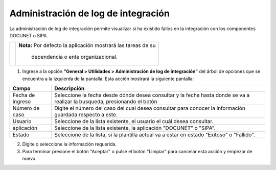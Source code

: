 #####################################
Administración de log de integración
#####################################

.. |info| image:: ../../../img/informacion.png
.. |advertencia| image:: ../../../img/alerta.png
.. |fecha| image:: ../../../img/fecha.png

La administración de log de integración permite visualizar si ha existido fallos en la integración con los componentes DOCUNET o SIPA. 

+---------------+------------------------------------------------------------------------+
| |info|        | **Nota:**  Por defecto la aplicación mostrará las tareas de su         | 
|               |                                                                        |
|               |   dependencia o ente organizacional.                                   |
+---------------+------------------------------------------------------------------------+
1. Ingrese a la opción **"General > Utilidades > Administración de log de integración"** del árbol de 
   opciones que se encuentra a la izquierda de la pantalla. Esta acción mostrará la 
   siguiente pantalla:

   .. image:: ../../../img/admin_log.png
    :alt: Administración de log de integración


+--------------------+---------------------------------------------------------------------+
|Campo 	             | Descripción                                                         |
+====================+=====================================================================+
| Fecha de ingreso   | Seleccione la fecha desde dónde desea consultar y  la fecha hasta   |
|                    | donde se va a realizar la busqueda, presionando el botón |fecha|    |
+--------------------+---------------------------------------------------------------------+
| Número de caso     | Digite el número del caso del cual desea consultar para conocer la  |
|                    | información guardada respecto a este.                               |
+--------------------+---------------------------------------------------------------------+
| Usuario            | Seleccione de la lista existente, el usuario el cuál desea          |
|                    | consultar.                                                          |
+--------------------+---------------------------------------------------------------------+
|aplicación          | Seleccione de la lista existente, la aplicación "DOCUNET" o "SIPA". |
|                    |                                                                     |
+--------------------+---------------------------------------------------------------------+
|Estado              | Seleccione de la lista, si la plantilla actual va a estar en estado |
|                    | "Exitoso" o "Fallido".                                              |
+--------------------+---------------------------------------------------------------------+


2. Digite o seleccione la información requerida.

3. Para terminar presione el botón "Aceptar" o pulse el botón "Limpiar" para cancelar esta 
   acción y empezar de nuevo. 